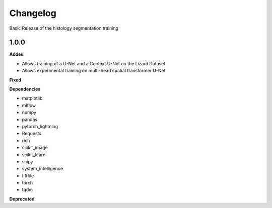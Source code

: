 ==========
Changelog
==========

Basic Release of the histology segmentation training


1.0.0
---------------------------------------------

**Added**

* Allows training of a U-Net and a Context U-Net on the Lizard Dataset

* Allows experimental training on multi-head spatial transformer U-Net

**Fixed**

**Dependencies**

* matplotlib
* mlflow
* numpy
* pandas
* pytorch_lightning
* Requests
* rich
* scikit_image
* scikit_learn
* scipy
* system_intelligence
* tifffile
* torch
* tqdm



**Deprecated**
